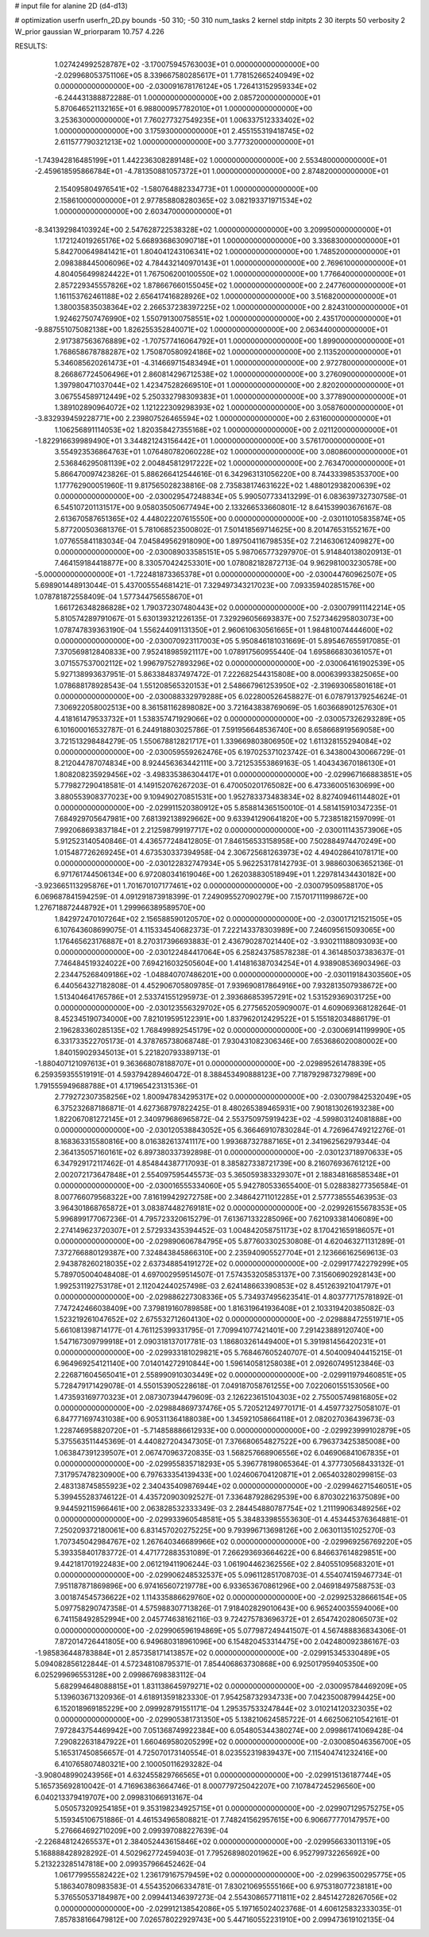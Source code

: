 # input file for alanine 2D (d4-d13)

# optimization
userfn       userfn_2D.py
bounds       -50 310; -50 310
num_tasks    2
kernel       stdp
initpts      2 30
iterpts      50
verbosity    2
W_prior      gaussian
W_priorparam 10.757 4.226



RESULTS:
  1.027424992528787E+02 -3.170075945763003E+01  0.000000000000000E+00      -2.029968053751106E+05
  8.339667580285617E+01  1.778152665240949E+02  0.000000000000000E+00      -2.030091678176124E+05
  1.726413152959334E+02 -6.244431388872288E-01  1.000000000000000E+00       2.085720000000000E+01
  5.870646521132165E+01  6.988000957782010E+01  1.000000000000000E+00       3.253630000000000E+01
  7.760277327549235E+01  1.006337512333402E+02  1.000000000000000E+00       3.175930000000000E+01
  2.455155319418745E+02  2.611577790321213E+02  1.000000000000000E+00       3.777320000000000E+01
 -1.743942816485199E+01  1.442236308289148E+02  1.000000000000000E+00       2.553480000000000E+01
 -2.459618595866784E+01 -4.781350881057372E+01  1.000000000000000E+00       2.874820000000000E+01
  2.154095804976541E+02 -1.580764882334773E+01  1.000000000000000E+00       2.158610000000000E+01
  2.977858808280365E+02  3.082193371971534E+02  1.000000000000000E+00       2.603470000000000E+01
 -8.341392984103924E+00  2.547628722538328E+02  1.000000000000000E+00       3.209950000000000E+01
  1.172124019265176E+02  5.668936863090718E+01  1.000000000000000E+00       3.336830000000000E+01
  5.842700649841421E+01  1.804041243106341E+02  1.000000000000000E+00       1.748520000000000E+01
  2.098388445006096E+02  4.784432140970143E+01  1.000000000000000E+00       2.769610000000000E+01
  4.804056499824422E+01  1.767506200100550E+02  1.000000000000000E+00       1.776640000000000E+01
  2.857229345557826E+02  1.878667660155045E+02  1.000000000000000E+00       2.247760000000000E+01
  1.161153762461188E+02  2.656417416828926E+02  1.000000000000000E+00       3.516820000000000E+01
  1.380035835038364E+02  2.266537238397225E+02  1.000000000000000E+00       2.824310000000000E+01
  1.924627507476990E+02  1.550791300758551E+02  1.000000000000000E+00       2.435170000000000E+01
 -9.887551075082138E+00  1.826255352840071E+02  1.000000000000000E+00       2.063440000000000E+01
  2.917387563676889E+02 -1.707577416064792E+01  1.000000000000000E+00       1.899000000000000E+01
  1.768658678788287E+02  1.750870580924186E+02  1.000000000000000E+00       2.113520000000000E+01
  5.346085620261473E+01 -4.314669715483494E+01  1.000000000000000E+00       2.972780000000000E+01
  8.266867724506496E+01  2.860814296712538E+02  1.000000000000000E+00       3.276090000000000E+01
  1.397980471037044E+02  1.423475282669510E+01  1.000000000000000E+00       2.820200000000000E+01
  3.067554589712449E+02  5.250332798309383E+01  1.000000000000000E+00       3.377890000000000E+01
  1.389102890964072E+02  1.121222309298393E+02  1.000000000000000E+00       3.058760000000000E+01
 -3.832939459228771E+00  2.239807526465594E+02  1.000000000000000E+00       2.631600000000000E+01
  1.106256891114053E+02  1.820358427355168E+02  1.000000000000000E+00       2.021120000000000E+01
 -1.822916639989490E+01  3.344821243156442E+01  1.000000000000000E+00       3.576170000000000E+01
  3.554923536864763E+01  1.076480782060228E+02  1.000000000000000E+00       3.080860000000000E+01
  2.536846295081139E+02  2.004845812917222E+02  1.000000000000000E+00       2.763470000000000E+01       5.866470097423826E-01  5.886266412544616E-01       6.342963131056220E+00  8.744333985353700E+00  1.177762900051960E-11  9.817565028238816E-08
  2.735838174631622E+02  1.488012938200639E+02  0.000000000000000E+00      -2.030029547248834E+05       5.990507733413299E-01  6.083639732730758E-01       6.545107201131517E+00  9.058035050677494E+00  2.133266533660801E-12  8.641539903676167E-08
  2.613670587651365E+02  4.448022207615550E+00  0.000000000000000E+00      -2.030110105835874E+05       5.877200503681376E-01  5.781068523500802E-01       7.501418569714625E+00  8.201476531552167E+00  1.077655841183034E-04  7.045849562918090E+00
  1.897504116798535E+02  7.214630612409827E+00  0.000000000000000E+00      -2.030089033585151E+05       5.987065773297970E-01  5.914840138020913E-01       7.464159184418877E+00  8.330570424253301E+00  1.078082182872713E-04  9.962981003230578E+00
 -5.000000000000000E+01 -1.722481873365378E+01  0.000000000000000E+00      -2.030044760962507E+05       5.698901448913044E-01  5.437005554681421E-01       7.329497343217023E+00  7.093359402851576E+00  1.078781872558409E-04  1.577344756558670E+01
  1.661726348286828E+02  1.790372307480443E+02  0.000000000000000E+00      -2.030079911142214E+05       5.810574289791067E-01  5.630139321226135E-01       7.329296056693837E+00  7.527346295803073E+00  1.078747839363190E-04  1.556244091131350E+01
  2.960610630561665E+01  1.984810074444600E+02  0.000000000000000E+00      -2.030070923117003E+05       5.950846181031669E-01  5.895467655917085E-01       7.370569812840833E+00  7.952418985921117E+00  1.078917560955440E-04  1.695866830361057E+01
  3.071557537002112E+02  1.996797527893296E+02  0.000000000000000E+00      -2.030064161902539E+05       5.927138993637951E-01  5.863384837497472E-01       7.222682544315808E+00  8.000639933825065E+00  1.078688178928543E-04  1.551208565320153E+01
  2.548667961253950E+02 -2.319693065801618E+01  0.000000000000000E+00      -2.030088332979288E+05       6.022800526458827E-01  6.078791379254624E-01       7.306922058002513E+00  8.361581162898082E+00  3.721643838769069E-05  1.603668901257630E+01
  4.418161479533732E+01  1.538357471929066E+02  0.000000000000000E+00      -2.030057326293289E+05       6.101600016532787E-01  6.244918803025786E-01       7.591956648536740E+00  8.658668919569058E+00  3.721513298484279E-05  1.550678812821717E+01
  1.339669803806950E+02  1.611328155294084E+02  0.000000000000000E+00      -2.030059559262476E+05       6.197025371023742E-01  6.343800430066729E-01       8.212044787074834E+00  8.924456363442111E+00  3.721253553869163E-05  1.404343670186130E+01
  1.808208235929456E+02 -3.498335386304417E+01  0.000000000000000E+00      -2.029967166883851E+05       5.779827290418581E-01  4.149152076267203E-01       6.470050201765082E+00  6.473360051630699E+00  3.880553908377023E+00  9.109490270851531E+00
  1.952783373483834E+02  8.827409461144802E+01  0.000000000000000E+00      -2.029911520380912E+05       5.858814365150010E-01  4.581415910347235E-01       7.684929705647981E+00  7.681392138929662E+00  9.633941290641820E+00  5.723851821597099E-01
  7.992068693837184E+01  2.212598799197717E+02  0.000000000000000E+00      -2.030011143573906E+05       5.912523140540846E-01  4.436577248412805E-01       7.846156533158958E+00  7.502884974470249E+00  1.015487726269245E+01  4.673530337394958E-04
  2.306725681263973E+02  4.494028641078171E+00  0.000000000000000E+00      -2.030122832747934E+05       5.962253178142793E-01  3.988603063652136E-01       6.971761744506134E+00  6.972080341619046E+00  1.262038830518949E+01  1.229781434430182E+00
 -3.923665113295876E+01  1.701670107177461E+02  0.000000000000000E+00      -2.030079509588170E+05       6.069687841594259E-01  4.091291873918399E-01       7.249095527090279E+00  7.157017111998672E+00  1.276718872448792E+01  1.299966389589570E+00
  1.842972470107264E+02  2.156588590120570E+02  0.000000000000000E+00      -2.030017121521505E+05       6.107643608699075E-01  4.115334540682373E-01       7.222143378303989E+00  7.246095615093065E+00  1.176465623176887E+01  8.270317396693883E-01
  2.436790287021440E+02 -3.930211188093093E+00  0.000000000000000E+00      -2.030122484417064E+05       6.258243758578238E-01  4.361485037383637E-01       7.746484519324022E+00  7.694216032505604E+00  1.414816387034254E+01  4.938908536903496E-03
  2.234475268409186E+02 -1.048840707486201E+00  0.000000000000000E+00      -2.030119184303560E+05       6.440564327182808E-01  4.452906705809785E-01       7.939690817864916E+00  7.932813507938672E+00  1.513404641765786E+01  2.533741551295973E-01
  2.393686853957291E+02  1.531529369031725E+00  0.000000000000000E+00      -2.030123556329702E+05       6.277565205909007E-01  4.609069368128264E-01       8.452345190734000E+00  7.821019595122391E+00  1.837962012429522E+01  5.155182034886179E-01
  2.196283360285135E+02  1.768499892545179E+02  0.000000000000000E+00      -2.030069141199990E+05       6.331733522705173E-01  4.378765738068748E-01       7.930431082306346E+00  7.653686020080002E+00  1.840159029345013E+01  5.221820793389713E-01
 -1.880407121097613E+01  9.363668078188707E+01  0.000000000000000E+00      -2.029895261478839E+05       6.259359355519191E-01  4.593794289460472E-01       8.388453490888123E+00  7.718792987327989E+00  1.791555949688788E+01  4.171965423131536E-01
  2.779272307358256E+02  1.800947834295317E+02  0.000000000000000E+00      -2.030079842532049E+05       6.375232687186871E-01  4.627368797822425E-01       8.480265389465931E+00  7.901813026193238E+00  1.822067081272145E+01  2.340979686965872E-04
  2.553750975919423E+02 -4.599803124081888E+00  0.000000000000000E+00      -2.030120538843052E+05       6.366469107830284E-01  4.726964749212276E-01       8.168363315580816E+00  8.016382613741117E+00  1.993687327887165E+01  2.341962562979344E-04
  2.364135057160161E+02  6.897380337392898E-01  0.000000000000000E+00      -2.030123718970633E+05       6.347929172117462E-01  4.854844387717093E-01       8.385827338721739E+00  8.216076936761212E+00  2.002072173647848E+01  2.554097595445573E-03
  5.365059383329307E+01  2.188348168585348E+01  0.000000000000000E+00      -2.030016555334060E+05       5.942780533655400E-01  5.028838277356584E-01       8.007766079568322E+00  7.816199429272758E+00  2.348642711012285E+01  2.577738555463953E-03
  3.964301868765872E+01  3.083874482769181E+02  0.000000000000000E+00      -2.029926155678353E+05       5.996899177067236E-01  4.795723320615279E-01       7.613671332285096E+00  7.621093381406089E+00  2.274149623720307E+01  2.572933435394452E-03
  1.004842058751173E+02  8.170421659186057E+01  0.000000000000000E+00      -2.029890606784795E+05       5.877603302530808E-01  4.620463271131289E-01       7.372766880129387E+00  7.324843845866310E+00  2.235940905527704E+01  2.123666162569613E-03
  2.943878260218035E+02  2.637348854191272E+02  0.000000000000000E+00      -2.029917742279299E+05       5.789705004048408E-01  4.697002959514507E-01       7.574353205853137E+00  7.315606902928143E+00  1.992531192753178E+01  2.112042440257498E-03
  2.624148663390853E+02  8.451263921041797E+01  0.000000000000000E+00      -2.029886227308336E+05       5.734937495623541E-01  4.803777175781892E-01       7.747242466038409E+00  7.379819160789858E+00  1.816319641936408E+01  2.103319420385082E-03
  1.523219261047652E+02  2.675532712604130E+02  0.000000000000000E+00      -2.029888472551971E+05       5.661081398714177E-01  4.761125399331795E-01       7.709941077421401E+00  7.291423889120740E+00  1.547167309799918E+01  2.090318137017781E-03
  1.186803261449400E+01  5.391981456420231E+01  0.000000000000000E+00      -2.029933181029821E+05       5.768467605240707E-01  4.504009404415215E-01       6.964969254121140E+00  7.014014272910844E+00  1.596140581258038E+01  2.092607495123846E-03
  2.226871604565041E+01  2.558990910303449E+02  0.000000000000000E+00      -2.029911979460851E+05       5.728479171429078E-01  4.550153905228618E-01       7.049187058761255E+00  7.022060155153056E+00  1.473593169770323E+01  2.087307394479609E-03
  2.126223615104303E+02  2.755005749816805E+02  0.000000000000000E+00      -2.029884869737476E+05       5.720521249770171E-01  4.459773275058107E-01       6.847771697431038E+00  6.905311364188038E+00  1.345921058664118E+01  2.082027036439673E-03
  1.228746958820720E+01 -5.714858886612933E+00  0.000000000000000E+00      -2.029923999102879E+05       5.375563511445369E-01  4.440827204347305E-01       7.376680654827522E+00  6.796373425385008E+00  1.063847391239507E+01  2.067470963720835E-03
  1.568257668906556E+02  6.046906841067835E+01  0.000000000000000E+00      -2.029955835718293E+05       5.396778198065364E-01  4.377730568433132E-01       7.317957478230900E+00  6.797633354139433E+00  1.024606704120871E+01  2.065403280299815E-03
  2.483138745855923E+02  2.340435409876944E+02  0.000000000000000E+00      -2.029946271546051E+05       5.399455283746122E-01  4.435720903092527E-01       7.336487928629539E+00  6.870302216375089E+00  9.944592115966461E+00  2.063828532333349E-03
  2.284454880787754E+02  1.211199063489256E+02  0.000000000000000E+00      -2.029933960548581E+05       5.384833985553630E-01  4.453445376364881E-01       7.250209372180061E+00  6.831457020275225E+00  9.793996713698126E+00  2.063011351025270E-03
  1.707345042984767E+02  1.267640346689966E+02  0.000000000000000E+00      -2.029969256769220E+05       5.393358401783772E-01  4.471772883531089E-01       7.266293693664622E+00  6.846637614829851E+00  9.442181701922483E+00  2.061219411906244E-03
  1.061904462362556E+02  2.840551095683201E+01  0.000000000000000E+00      -2.029906248532537E+05       5.096112851708703E-01  4.554074159467734E-01       7.951187871869896E+00  6.974165607219778E+00  6.933653670861296E+00  2.046918497588753E-03
  3.001874545736622E+02  1.114335886629760E+02  0.000000000000000E+00      -2.029925328666154E+05       5.097758290747358E-01  4.575988307713826E-01       7.918402829010643E+00  6.965240035594006E+00  6.741158492852994E+00  2.045774638162116E-03
  9.724275783696372E+01  2.654742028065073E+02  0.000000000000000E+00      -2.029906596194869E+05       5.077987249441507E-01  4.567488836834306E-01       7.872014726441805E+00  6.949680318961096E+00  6.154820453314475E+00  2.042480092386167E-03
 -1.985836448783884E+01  2.857358171413857E+02  0.000000000000000E+00      -2.029915345330489E+05       5.094082856122844E-01  4.572348108795371E-01       7.854406863730868E+00  6.925017959405350E+00  6.025299696553128E+00  2.099867698383112E-04
  5.682994648088815E+01  1.831138645979271E+02  0.000000000000000E+00      -2.030095784469209E+05       5.139603671320936E-01  4.618913591823330E-01       7.954258732934733E+00  7.042350087994425E+00  6.152018969185229E+00  2.099928791551171E-04
  1.295357533247844E+02  3.010214120323035E+02  0.000000000000000E+00      -2.029905381731350E+05       5.138210624585722E-01  4.662506210542161E-01       7.972843754469942E+00  7.051368749922384E+00  6.054805344380274E+00  2.099861741069428E-04
  7.290822631847922E+01  1.660469580205299E+02  0.000000000000000E+00      -2.030085046356700E+05       5.165317450856657E-01  4.725070173140554E-01       8.023552319839437E+00  7.115404741232416E+00  6.410765807480321E+00  2.100050116293282E-04
 -3.908048990243956E+01  4.632455829766565E+01  0.000000000000000E+00      -2.029915136187744E+05       5.165735692810042E-01  4.716963863664746E-01       8.000779725042207E+00  7.107847245296560E+00  6.040213379419707E+00  2.099831066913167E-04
  5.050573209254185E+01  9.353198234925715E+01  0.000000000000000E+00      -2.029907129575275E+05       5.159345106751886E-01  4.461534965808821E-01       7.748241562957615E+00  6.906677770147957E+00  5.276664692710209E+00  2.099397088227639E-04
 -2.226848124265537E+01  2.384052443615846E+02  0.000000000000000E+00      -2.029956633011319E+05       5.168888428928292E-01  4.502962772459403E-01       7.795268980201962E+00  6.952799732265692E+00  5.213223285147818E+00  2.099357966452462E-04
  1.061779955582422E+02  1.236179167579459E+02  0.000000000000000E+00      -2.029963500295775E+05       5.186340780983583E-01  4.554352066334781E-01       7.830210695555166E+00  6.975318077238181E+00  5.376550537184987E+00  2.099441346397273E-04
  2.554308657711811E+02  2.845142728267056E+02  0.000000000000000E+00      -2.029912138542086E+05       5.197165024023768E-01  4.606125832333035E-01       7.857838166479812E+00  7.026578022929743E+00  5.447160552231910E+00  2.099473619102135E-04